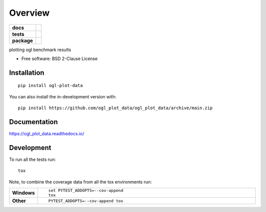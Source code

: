 ========
Overview
========

.. start-badges

.. list-table::
    :stub-columns: 1

    * - docs
      - |docs|
    * - tests
      - | |github-actions| |requires|
        | |codecov|
    * - package
      - | |version| |wheel| |supported-versions| |supported-implementations|
        | |commits-since|
.. |docs| image:: https://readthedocs.org/projects/ogl_plot_data/badge/?style=flat
    :target: https://ogl_plot_data.readthedocs.io/
    :alt: Documentation Status

.. |github-actions| image:: https://github.com/ogl_plot_data/ogl_plot_data/actions/workflows/github-actions.yml/badge.svg
    :alt: GitHub Actions Build Status
    :target: https://github.com/ogl_plot_data/ogl_plot_data/actions

.. |requires| image:: https://requires.io/github/ogl_plot_data/ogl_plot_data/requirements.svg?branch=main
    :alt: Requirements Status
    :target: https://requires.io/github/ogl_plot_data/ogl_plot_data/requirements/?branch=main

.. |codecov| image:: https://codecov.io/gh/ogl_plot_data/ogl_plot_data/branch/main/graphs/badge.svg?branch=main
    :alt: Coverage Status
    :target: https://codecov.io/github/ogl_plot_data/ogl_plot_data

.. |version| image:: https://img.shields.io/pypi/v/ogl-plot-data.svg
    :alt: PyPI Package latest release
    :target: https://pypi.org/project/ogl-plot-data

.. |wheel| image:: https://img.shields.io/pypi/wheel/ogl-plot-data.svg
    :alt: PyPI Wheel
    :target: https://pypi.org/project/ogl-plot-data

.. |supported-versions| image:: https://img.shields.io/pypi/pyversions/ogl-plot-data.svg
    :alt: Supported versions
    :target: https://pypi.org/project/ogl-plot-data

.. |supported-implementations| image:: https://img.shields.io/pypi/implementation/ogl-plot-data.svg
    :alt: Supported implementations
    :target: https://pypi.org/project/ogl-plot-data

.. |commits-since| image:: https://img.shields.io/github/commits-since/ogl_plot_data/ogl_plot_data/v0.0.0.svg
    :alt: Commits since latest release
    :target: https://github.com/ogl_plot_data/ogl_plot_data/compare/v0.0.0...main



.. end-badges

plotting ogl benchmark results

* Free software: BSD 2-Clause License

Installation
============

::

    pip install ogl-plot-data

You can also install the in-development version with::

    pip install https://github.com/ogl_plot_data/ogl_plot_data/archive/main.zip


Documentation
=============


https://ogl_plot_data.readthedocs.io/


Development
===========

To run all the tests run::

    tox

Note, to combine the coverage data from all the tox environments run:

.. list-table::
    :widths: 10 90
    :stub-columns: 1

    - - Windows
      - ::

            set PYTEST_ADDOPTS=--cov-append
            tox

    - - Other
      - ::

            PYTEST_ADDOPTS=--cov-append tox
